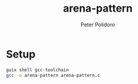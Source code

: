 #+TITLE: arena-pattern
#+AUTHOR: Peter Polidoro
#+EMAIL: peter@polidoro.io

* Setup

#+BEGIN_SRC sh
guix shell gcc-toolchain
gcc -o arena-pattern arena-pattern.c
#+END_SRC
